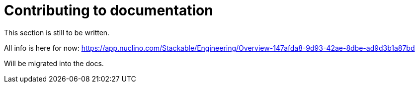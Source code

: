 = Contributing to documentation

This section is still to be written.

All info is here for now: https://app.nuclino.com/Stackable/Engineering/Overview-147afda8-9d93-42ae-8dbe-ad9d3b1a87bd

Will be migrated into the docs.
